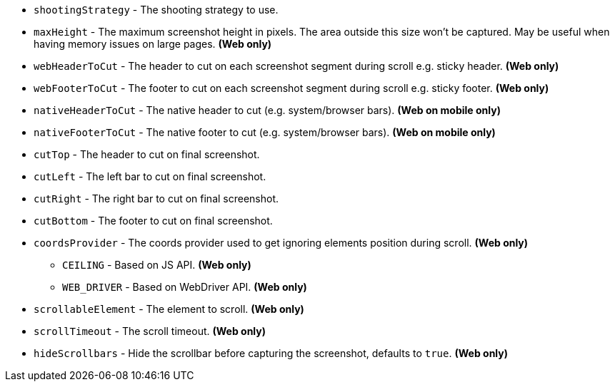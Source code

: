 ** `shootingStrategy` - The shooting strategy to use.
** `maxHeight` - The maximum screenshot height in pixels. The area outside this size won't be captured. May be useful when having memory issues on large pages. *(Web only)*
** `webHeaderToCut` - The header to cut on each screenshot segment during scroll e.g. sticky header. *(Web only)*
** `webFooterToCut` - The footer to cut on each screenshot segment during scroll e.g. sticky footer. *(Web only)*
** `nativeHeaderToCut` - The native header to cut (e.g. system/browser bars). *(Web on mobile only)*
** `nativeFooterToCut` - The native footer to cut (e.g. system/browser bars). *(Web on mobile only)*
** `cutTop` - The header to cut on final screenshot.
** `cutLeft` - The left bar to cut on final screenshot.
** `cutRight` - The right bar to cut on final screenshot.
** `cutBottom` - The footer to cut on final screenshot.
** `coordsProvider` - The coords provider used to get ignoring elements position during scroll. *(Web only)*
*** `CEILING` - Based on JS API. *(Web only)*
*** `WEB_DRIVER` - Based on WebDriver API. *(Web only)*
** `scrollableElement` - The element to scroll. *(Web only)*
** `scrollTimeout` - The scroll timeout. *(Web only)*
** `hideScrollbars` - Hide the scrollbar before capturing the screenshot, defaults to `true`. *(Web only)*
